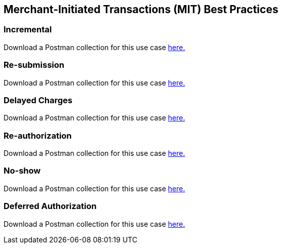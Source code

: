 [#API_CC_3DS2_UseCases_MIT_BestPractices]
== Merchant-Initiated Transactions (MIT) Best Practices

[#API_CC_3DS2_UseCases_MIT_BestPractices_Incremental]
=== Incremental 

Download a Postman collection for this use case 
pass:[<a href="resources/3-d-secure-2/usecase_pm-collection/one-time-payment-option-one.postman_collection.json" target="_blank" rel="noreferrer noopener" download>here.</a>] 



[#API_CC_3DS2_UseCases_MIT_BestPractices_Resubmission]
=== Re-submission 

Download a Postman collection for this use case 
pass:[<a href="resources/3-d-secure-2/usecase_pm-collection/one-time-payment-option-one.postman_collection.json" target="_blank" rel="noreferrer noopener" download>here.</a>] 



[#API_CC_3DS2_UseCases_MIT_BestPractices_DelayedCharges]
=== Delayed Charges 

Download a Postman collection for this use case 
pass:[<a href="resources/3-d-secure-2/usecase_pm-collection/one-time-payment-option-one.postman_collection.json" target="_blank" rel="noreferrer noopener" download>here.</a>] 



[#API_CC_3DS2_UseCases_MIT_BestPractices_Reauthorization]
=== Re-authorization 

Download a Postman collection for this use case 
pass:[<a href="resources/3-d-secure-2/usecase_pm-collection/one-time-payment-option-one.postman_collection.json" target="_blank" rel="noreferrer noopener" download>here.</a>] 



[#API_CC_3DS2_UseCases_MIT_BestPractices_Noshow]
=== No-show 

Download a Postman collection for this use case 
pass:[<a href="resources/3-d-secure-2/usecase_pm-collection/one-time-payment-option-one.postman_collection.json" target="_blank" rel="noreferrer noopener" download>here.</a>] 



[#API_CC_3DS2_UseCases_MIT_BestPractices_DeferredAuthorization]
=== Deferred Authorization

Download a Postman collection for this use case 
pass:[<a href="resources/3-d-secure-2/usecase_pm-collection/one-time-payment-option-one.postman_collection.json" target="_blank" rel="noreferrer noopener" download>here.</a>] 



